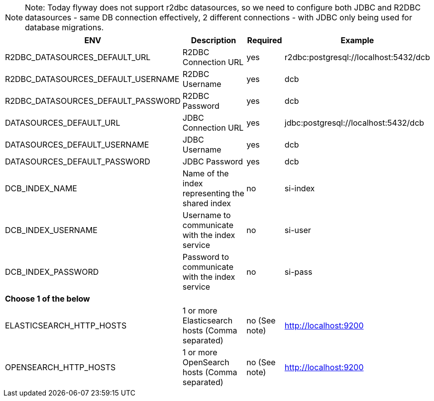 [NOTE]
======
Note: Today flyway does not support r2dbc datasources, so we need to configure both JDBC and R2DBC datasources - same DB connection effectively, 2 different connections - with JDBC only being used for database migrations.
======

[%autowidth.stretch]
|===
|ENV | Description |Required | Example

|R2DBC_DATASOURCES_DEFAULT_URL |R2DBC Connection URL |yes |r2dbc:postgresql://localhost:5432/dcb
|R2DBC_DATASOURCES_DEFAULT_USERNAME |R2DBC Username  |yes |dcb
|R2DBC_DATASOURCES_DEFAULT_PASSWORD |R2DBC Password  |yes |dcb

|DATASOURCES_DEFAULT_URL |JDBC Connection URL |yes |jdbc:postgresql://localhost:5432/dcb
|DATASOURCES_DEFAULT_USERNAME |JDBC Username  |yes |dcb
|DATASOURCES_DEFAULT_PASSWORD |JDBC Password  |yes |dcb

|DCB_INDEX_NAME |Name of the index representing the shared index    |no |si-index
|DCB_INDEX_USERNAME |Username to communicate with the index service |no |si-user
|DCB_INDEX_PASSWORD |Password to communicate with the index service |no |si-pass

|*Choose 1 of the below* |||
|ELASTICSEARCH_HTTP_HOSTS |1 or more Elasticsearch hosts (Comma separated) |no (See note) |http://localhost:9200
|OPENSEARCH_HTTP_HOSTS |1 or more OpenSearch hosts (Comma separated) |no (See note) |http://localhost:9200
|===